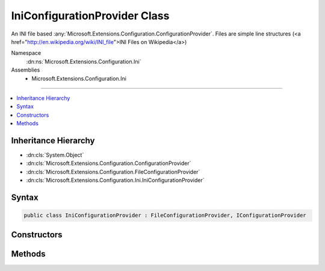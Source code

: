 

IniConfigurationProvider Class
==============================






An INI file based :any:`Microsoft.Extensions.Configuration.ConfigurationProvider`\.
Files are simple line structures (<a href="http://en.wikipedia.org/wiki/INI_file">INI Files on Wikipedia</a>)


Namespace
    :dn:ns:`Microsoft.Extensions.Configuration.Ini`
Assemblies
    * Microsoft.Extensions.Configuration.Ini

----

.. contents::
   :local:



Inheritance Hierarchy
---------------------


* :dn:cls:`System.Object`
* :dn:cls:`Microsoft.Extensions.Configuration.ConfigurationProvider`
* :dn:cls:`Microsoft.Extensions.Configuration.FileConfigurationProvider`
* :dn:cls:`Microsoft.Extensions.Configuration.Ini.IniConfigurationProvider`








Syntax
------

.. code-block:: csharp

    public class IniConfigurationProvider : FileConfigurationProvider, IConfigurationProvider








.. dn:class:: Microsoft.Extensions.Configuration.Ini.IniConfigurationProvider
    :hidden:

.. dn:class:: Microsoft.Extensions.Configuration.Ini.IniConfigurationProvider

Constructors
------------

.. dn:class:: Microsoft.Extensions.Configuration.Ini.IniConfigurationProvider
    :noindex:
    :hidden:

    
    .. dn:constructor:: Microsoft.Extensions.Configuration.Ini.IniConfigurationProvider.IniConfigurationProvider(Microsoft.Extensions.Configuration.Ini.IniConfigurationSource)
    
        
    
        
        :type source: Microsoft.Extensions.Configuration.Ini.IniConfigurationSource
    
        
        .. code-block:: csharp
    
            public IniConfigurationProvider(IniConfigurationSource source)
    

Methods
-------

.. dn:class:: Microsoft.Extensions.Configuration.Ini.IniConfigurationProvider
    :noindex:
    :hidden:

    
    .. dn:method:: Microsoft.Extensions.Configuration.Ini.IniConfigurationProvider.Load(System.IO.Stream)
    
        
    
        
        :type stream: System.IO.Stream
    
        
        .. code-block:: csharp
    
            public override void Load(Stream stream)
    

